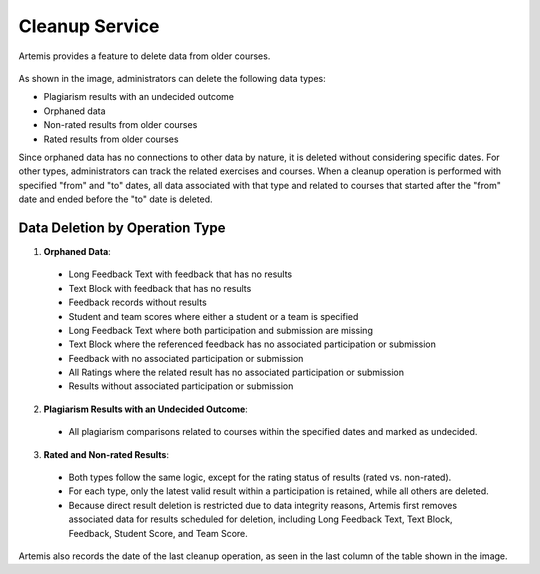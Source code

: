 .. _cleanup:

Cleanup Service
===============

Artemis provides a feature to delete data from older courses.

.. _cleanup-menu:

.. figure:: cleanup/cleanup-menu.png
    :align: center
    :alt: Cleanup view

As shown in the image, administrators can delete the following data types:

* Plagiarism results with an undecided outcome
* Orphaned data
* Non-rated results from older courses
* Rated results from older courses

Since orphaned data has no connections to other data by nature, it is deleted without considering specific dates.
For other types, administrators can track the related exercises and courses.
When a cleanup operation is performed with specified "from" and "to" dates, all data associated with that type and related to courses that started after the "from" date and ended before the "to" date is deleted.

Data Deletion by Operation Type
------------------------------------------

1. **Orphaned Data**:
 * Long Feedback Text with feedback that has no results
 * Text Block with feedback that has no results
 * Feedback records without results
 * Student and team scores where either a student or a team is specified
 * Long Feedback Text where both participation and submission are missing
 * Text Block where the referenced feedback has no associated participation or submission
 * Feedback with no associated participation or submission
 * All Ratings where the related result has no associated participation or submission
 * Results without associated participation or submission

2. **Plagiarism Results with an Undecided Outcome**:
 * All plagiarism comparisons related to courses within the specified dates and marked as undecided.

3. **Rated and Non-rated Results**:
 * Both types follow the same logic, except for the rating status of results (rated vs. non-rated).
 * For each type, only the latest valid result within a participation is retained, while all others are deleted.
 * Because direct result deletion is restricted due to data integrity reasons, Artemis first removes associated data for results scheduled for deletion, including Long Feedback Text, Text Block, Feedback, Student Score, and Team Score.

Artemis also records the date of the last cleanup operation, as seen in the last column of the table shown in the image.
